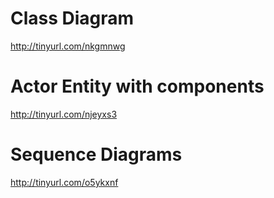 * Class Diagram
  http://tinyurl.com/nkgmnwg

* Actor Entity with components
  http://tinyurl.com/njeyxs3

* Sequence Diagrams
  http://tinyurl.com/o5ykxnf
